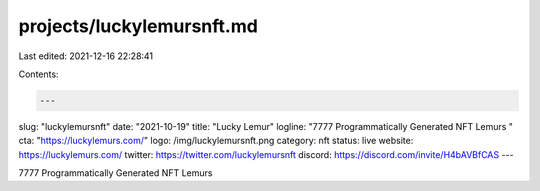 projects/luckylemursnft.md
==========================

Last edited: 2021-12-16 22:28:41

Contents:

.. code-block:: md

    ---
slug: "luckylemursnft"
date: "2021-10-19"
title: "Lucky Lemur"
logline: "7777 Programmatically Generated NFT Lemurs "
cta: "https://luckylemurs.com/"
logo: /img/luckylemursnft.png
category: nft
status: live
website: https://luckylemurs.com/
twitter: https://twitter.com/luckylemursnft
discord: https://discord.com/invite/H4bAVBfCAS
---

7777 Programmatically Generated NFT Lemurs


